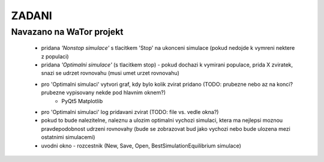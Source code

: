 ZADANI
=================

Navazano na WaTor projekt
-------------------------

 - pridana `'Nonstop simulace'` s tlacitkem 'Stop' na ukonceni simulace (pokud nedojde k vymreni nektere z populaci)
 - pridana `'Optimalni simulace'` (s tlacitkem stop) - pokud dochazi k vymirani populace, prida X zviratek, snazi se udrzet rovnovahu (musi umet urzet rovnovahu)
 - pro 'Optimalni simulaci' vytvori graf, kdy bylo kolik zvirat pridano (TODO: prubezne nebo az na konci? prubezne vypisovany nekde pod hlavnim oknem?)                                             
    - PyQt5 Matplotlib
 - pro 'Optimalni simulaci' log pridavani zvirat (TODO: file vs. vedle okna?)   
 - pokud to bude nalezitelne, naleznu a ulozim optimalni vychozi simulaci, ktera ma nejlepsi moznou pravdepodobnost udrzeni rovnovahy (bude se zobrazovat bud jako vychozi nebo bude ulozena mezi ostatnimi simulacemi)
 - uvodni okno - rozcestnik (New, Save, Open, BestSimulationEquilibrium simulace)
